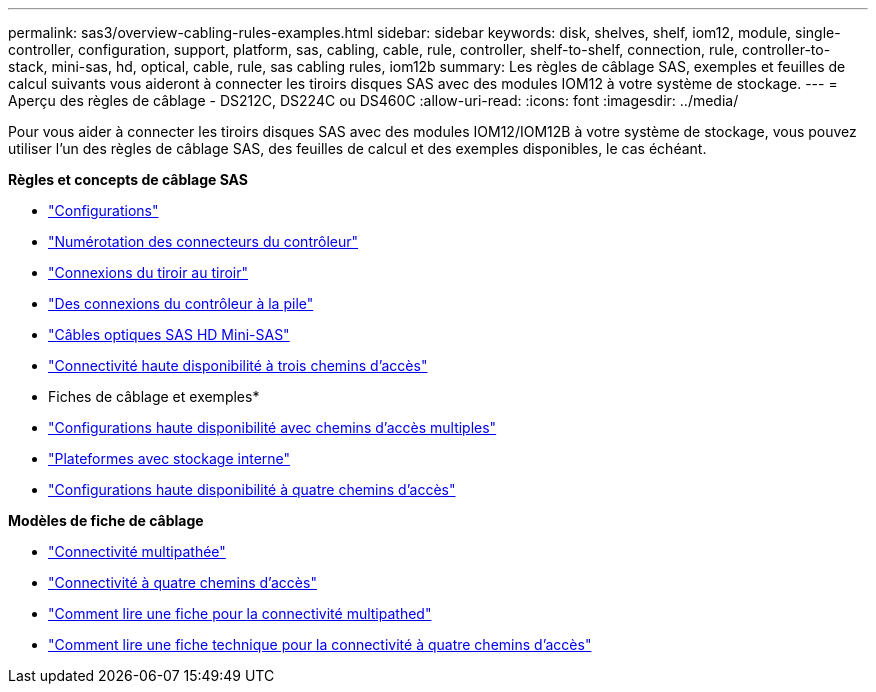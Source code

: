 ---
permalink: sas3/overview-cabling-rules-examples.html 
sidebar: sidebar 
keywords: disk, shelves, shelf, iom12, module, single-controller, configuration, support, platform, sas, cabling, cable, rule, controller, shelf-to-shelf, connection, rule, controller-to-stack, mini-sas, hd, optical, cable, rule, sas cabling rules, iom12b 
summary: Les règles de câblage SAS, exemples et feuilles de calcul suivants vous aideront à connecter les tiroirs disques SAS avec des modules IOM12 à votre système de stockage. 
---
= Aperçu des règles de câblage - DS212C, DS224C ou DS460C
:allow-uri-read: 
:icons: font
:imagesdir: ../media/


[role="lead"]
Pour vous aider à connecter les tiroirs disques SAS avec des modules IOM12/IOM12B à votre système de stockage, vous pouvez utiliser l'un des règles de câblage SAS, des feuilles de calcul et des exemples disponibles, le cas échéant.

*Règles et concepts de câblage SAS*

* link:install-cabling-rules.html#configuration-rules["Configurations"]
* link:install-cabling-rules.html#controller-slot-numbering-rules["Numérotation des connecteurs du contrôleur"]
* link:install-cabling-rules.html#shelf-to-shelf-connection-rules["Connexions du tiroir au tiroir"]
* link:install-cabling-rules.html#controller-to-stack-connection-rules["Des connexions du contrôleur à la pile"]
* link:install-cabling-rules.html#mini-sas-hd-sas-optical-cable-rules["Câbles optiques SAS HD Mini-SAS"]
* link:install-cabling-rules.html#tri-path-ha-connectivity["Connectivité haute disponibilité à trois chemins d'accès"]


* Fiches de câblage et exemples*

* link:install-cabling-worksheets-examples-multipath.html["Configurations haute disponibilité avec chemins d'accès multiples"]
* link:install-cabling-worksheets-examples-fas2600.html["Plateformes avec stockage interne"]
* link:install-worksheets-examples-quadpath.html["Configurations haute disponibilité à quatre chemins d'accès"]


*Modèles de fiche de câblage*

* link:install-cabling-worksheet-template-multipath.html["Connectivité multipathée"]
* link:install-cabling-worksheet-template-quadpath.html["Connectivité à quatre chemins d'accès"]
* link:install-cabling-worksheets-how-to-read-multipath.html["Comment lire une fiche pour la connectivité multipathed"]
* link:install-cabling-worksheets-how-to-read-quadpath.html["Comment lire une fiche technique pour la connectivité à quatre chemins d'accès"]

